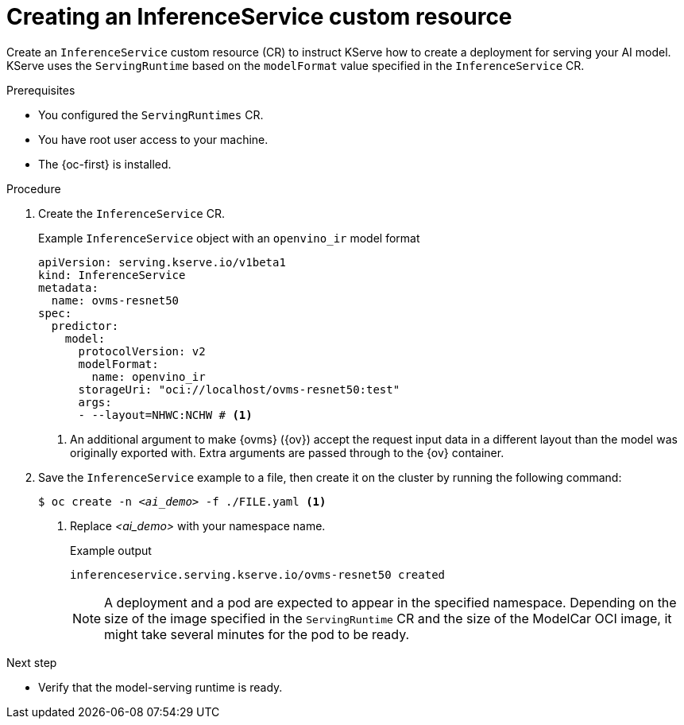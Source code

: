 // Module included in the following assemblies:
//
// * microshift_ai/microshift-rhoai.adoc

:_mod-docs-content-type: PROCEDURE
[id="microshift-rhoai-inferenceservice-ex_{context}"]
= Creating an InferenceService custom resource

Create an `InferenceService` custom resource (CR) to instruct KServe how to create a deployment for serving your AI model. KServe uses the `ServingRuntime` based on the `modelFormat` value specified in the `InferenceService` CR.

.Prerequisites

* You configured the `ServingRuntimes` CR.
* You have root user access to your machine.
* The {oc-first} is installed.

.Procedure

. Create the `InferenceService` CR.
+
.Example `InferenceService` object with an `openvino_ir` model format
[source,yaml]
----
apiVersion: serving.kserve.io/v1beta1
kind: InferenceService
metadata:
  name: ovms-resnet50
spec:
  predictor:
    model:
      protocolVersion: v2
      modelFormat:
        name: openvino_ir
      storageUri: "oci://localhost/ovms-resnet50:test"
      args:
      - --layout=NHWC:NCHW # <1>
----
<1> An additional argument to make {ovms} ({ov}) accept the request input data in a different layout than the model was originally exported with. Extra arguments are passed through to the {ov} container.

. Save the `InferenceService` example to a file, then create it on the cluster by running the following command:
+
[source,terminal,subs="+quotes"]
----
$ oc create -n _<ai_demo>_ -f ./FILE.yaml <1>
----
<1> Replace _<ai_demo>_ with your namespace name.
+
.Example output
[source,terminal]
----
inferenceservice.serving.kserve.io/ovms-resnet50 created
----
+
[NOTE]
====
A deployment and a pod are expected to appear in the specified namespace. Depending on the size of the image specified in the `ServingRuntime` CR and the size of the ModelCar OCI image, it might take several minutes for the pod to be ready.
====

.Next step

* Verify that the model-serving runtime is ready.
